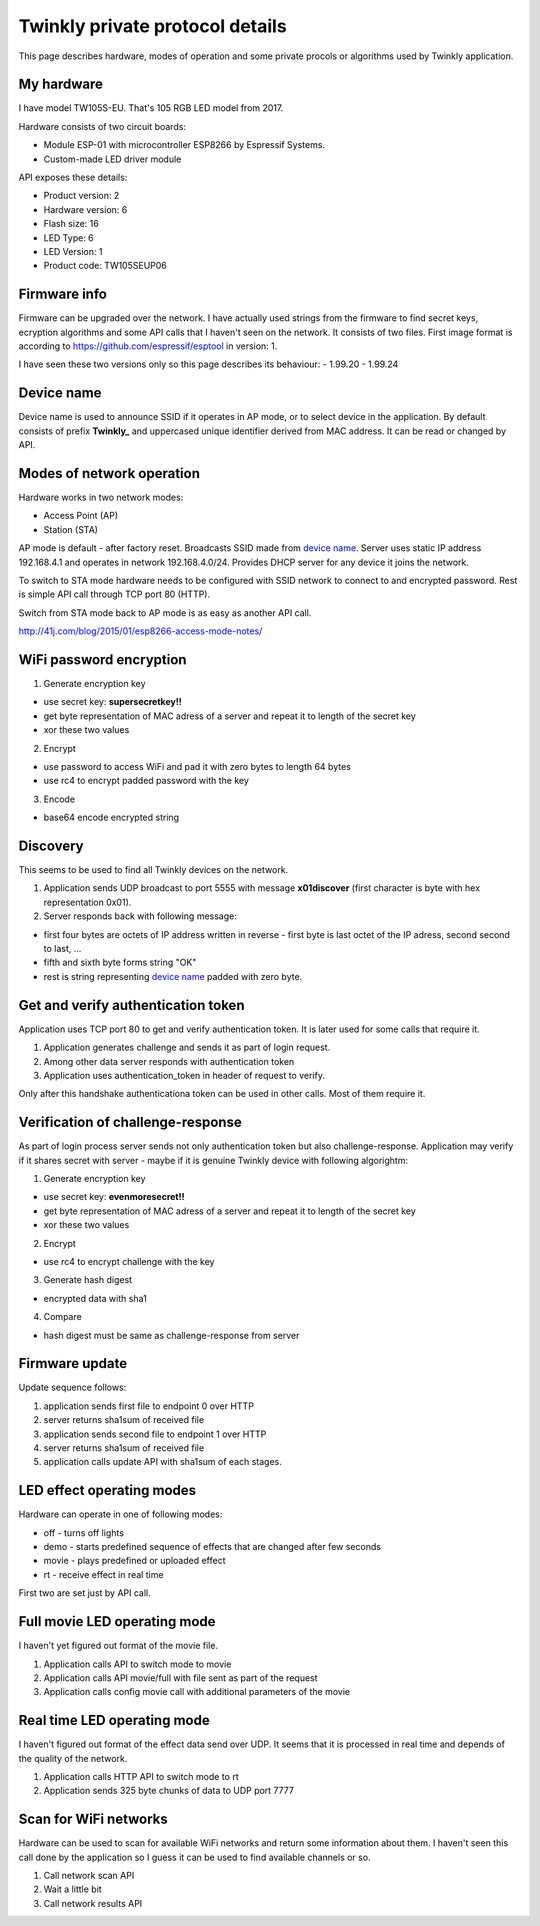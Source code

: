 Twinkly private protocol details
================================

This page describes hardware, modes of operation and some private procols or algorithms used by Twinkly application.


My hardware
-----------

I have model TW105S-EU. That's 105 RGB LED model from 2017.

Hardware consists of two circuit boards:

- Module ESP-01 with microcontroller ESP8266 by Espressif Systems.
- Custom-made LED driver module

API exposes these details:

- Product version: 2
- Hardware version: 6
- Flash size: 16
- LED Type: 6
- LED Version: 1
- Product code: TW105SEUP06


Firmware info
-------------
Firmware can be upgraded over the network. I have actually used strings from the firmware to find secret keys, ecryption algorithms and some API calls that I haven't seen on the network. It consists of two files. First image format is according to https://github.com/espressif/esptool in version: 1.

I have seen these two versions only so this page describes its behaviour:
- 1.99.20
- 1.99.24


Device name
-----------

Device name is used to announce SSID if it operates in AP mode, or to select device in the application. By default consists of prefix **Twinkly_** and uppercased unique identifier derived from MAC address. It can be read or changed by API.


Modes of network operation
--------------------------

Hardware works in two network modes:

- Access Point (AP)
- Station (STA)

AP mode is default - after factory reset. Broadcasts SSID made from `device name`_. Server uses static IP address 192.168.4.1 and operates in network 192.168.4.0/24. Provides DHCP server for any device it joins the network.

To switch to STA mode hardware needs to be configured with SSID network to connect to and encrypted password. Rest is simple API call through TCP port 80 (HTTP).

Switch from STA mode back to AP mode is as easy as another API call.

http://41j.com/blog/2015/01/esp8266-access-mode-notes/


WiFi password encryption
------------------------

1. Generate encryption key

- use secret key: **supersecretkey!!**
- get byte representation of MAC adress of a server and repeat it to length of the secret key
- xor these two values

2. Encrypt

- use password to access WiFi and pad it with zero bytes to length 64 bytes
- use rc4 to encrypt padded password with the key

3. Encode

- base64 encode encrypted string


Discovery
---------

This seems to be used to find all Twinkly devices on the network.

1. Application sends UDP broadcast to port 5555 with message **\x01discover** (first character is byte with hex representation 0x01).
2. Server responds back with following message:

- first four bytes are octets of IP address written in reverse - first byte is last octet of the IP adress, second second to last, ...

- fifth and sixth byte forms string "OK"

- rest is string representing `device name`_ padded with zero byte.


Get and verify authentication token
-----------------------------------

Application uses TCP port 80 to get and verify authentication token. It is later used for some calls that require it.

1. Application generates challenge and sends it as part of login request.
2. Among other data server responds with authentication token
3. Application uses authentication_token in header of request to verify.

Only after this handshake authenticationa token can be used in other calls. Most of them require it.


Verification of challenge-response
----------------------------------

As part of login process server sends not only authentication token but also challenge-response. Application may verify if it shares secret with server - maybe if it is genuine Twinkly device with following algorightm:

1. Generate encryption key

- use secret key: **evenmoresecret!!**
- get byte representation of MAC adress of a server and repeat it to length of the secret key
- xor these two values

2. Encrypt

- use rc4 to encrypt challenge with the key

3. Generate hash digest

- encrypted data with sha1

4. Compare

- hash digest must be same as challenge-response from server


Firmware update
---------------

Update sequence follows:

1. application sends first file to endpoint 0 over HTTP
2. server returns sha1sum of received file
3. application sends second file to endpoint 1 over HTTP
4. server returns sha1sum of received file
5. application calls update API with sha1sum of each stages.


LED effect operating modes
--------------------------

Hardware can operate in one of following modes:

- off - turns off lights
- demo - starts predefined sequence of effects that are changed after few seconds
- movie - plays predefined or uploaded effect
- rt - receive effect in real time

First two are set just by API call.


Full movie LED operating mode
-----------------------------

I haven't yet figured out format of the movie file.

1. Application calls API to switch mode to movie
2. Application calls API movie/full with file sent as part of the request
3. Application calls config movie call with additional parameters of the movie


Real time LED operating mode
----------------------------

I haven't figured out format of the effect data send over UDP. It seems that it is processed in real time and depends of the quality of the network.

1. Application calls HTTP API to switch mode to rt
2. Application sends 325 byte chunks of data to UDP port 7777


Scan for WiFi networks
----------------------

Hardware can be used to scan for available WiFi networks and return some information about them. I haven't seen this call done by the application so I guess it can be used to find available channels or so.

1. Call network scan API
2. Wait a little bit
3. Call network results API
